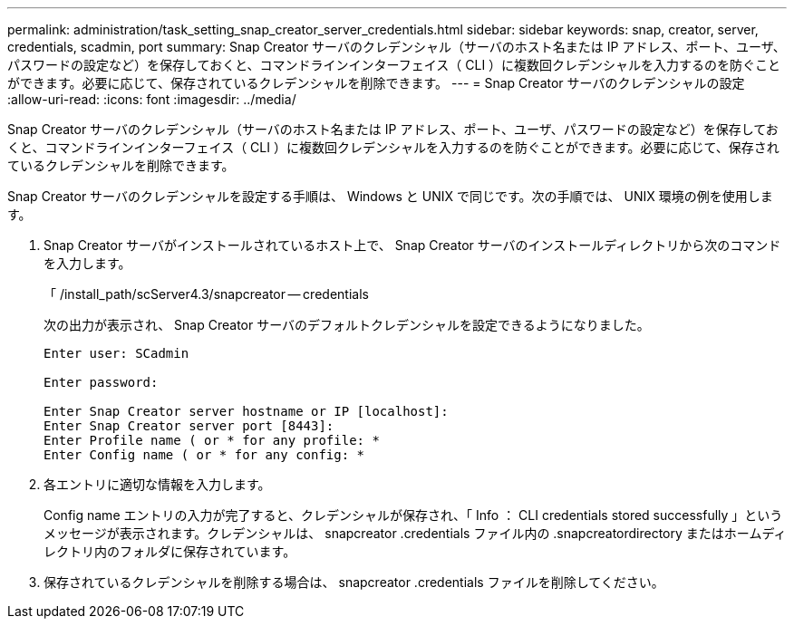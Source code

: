---
permalink: administration/task_setting_snap_creator_server_credentials.html 
sidebar: sidebar 
keywords: snap, creator, server, credentials, scadmin, port 
summary: Snap Creator サーバのクレデンシャル（サーバのホスト名または IP アドレス、ポート、ユーザ、パスワードの設定など）を保存しておくと、コマンドラインインターフェイス（ CLI ）に複数回クレデンシャルを入力するのを防ぐことができます。必要に応じて、保存されているクレデンシャルを削除できます。 
---
= Snap Creator サーバのクレデンシャルの設定
:allow-uri-read: 
:icons: font
:imagesdir: ../media/


[role="lead"]
Snap Creator サーバのクレデンシャル（サーバのホスト名または IP アドレス、ポート、ユーザ、パスワードの設定など）を保存しておくと、コマンドラインインターフェイス（ CLI ）に複数回クレデンシャルを入力するのを防ぐことができます。必要に応じて、保存されているクレデンシャルを削除できます。

Snap Creator サーバのクレデンシャルを設定する手順は、 Windows と UNIX で同じです。次の手順では、 UNIX 環境の例を使用します。

. Snap Creator サーバがインストールされているホスト上で、 Snap Creator サーバのインストールディレクトリから次のコマンドを入力します。
+
「 /install_path/scServer4.3/snapcreator -- credentials

+
次の出力が表示され、 Snap Creator サーバのデフォルトクレデンシャルを設定できるようになりました。

+
[listing]
----
Enter user: SCadmin

Enter password:

Enter Snap Creator server hostname or IP [localhost]:
Enter Snap Creator server port [8443]:
Enter Profile name ( or * for any profile: *
Enter Config name ( or * for any config: *
----
. 各エントリに適切な情報を入力します。
+
Config name エントリの入力が完了すると、クレデンシャルが保存され、「 Info ： CLI credentials stored successfully 」というメッセージが表示されます。クレデンシャルは、 snapcreator .credentials ファイル内の .snapcreatordirectory またはホームディレクトリ内のフォルダに保存されています。

. 保存されているクレデンシャルを削除する場合は、 snapcreator .credentials ファイルを削除してください。

